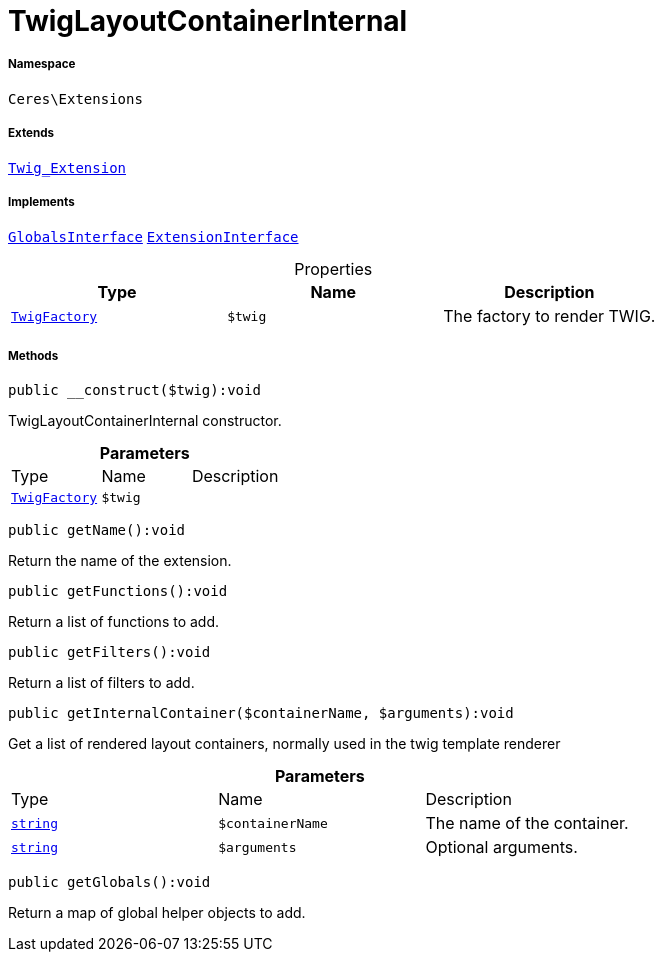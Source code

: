 :table-caption!:
:example-caption!:
:source-highlighter: prettify
:sectids!:
[[ceres__twiglayoutcontainerinternal]]
= TwigLayoutContainerInternal





===== Namespace

`Ceres\Extensions`

===== Extends
xref:stable7@interface::Miscellaneous.adoc#miscellaneous_extensions_twig_extension[`Twig_Extension`]

===== Implements
xref:5.0.0@plugin-twig::Twig/Extension/GlobalsInterface.adoc#[`GlobalsInterface`]
xref:5.0.0@plugin-twig::Twig/Extension/ExtensionInterface.adoc#[`ExtensionInterface`]



.Properties
|===
|Type |Name |Description

| xref:stable7@interface::Miscellaneous.adoc#miscellaneous_factories_twigfactory[`TwigFactory`]
a|`$twig`
|The factory to render TWIG.
|===


===== Methods

[source%nowrap, php]
[#__construct]
----

public __construct($twig):void

----







TwigLayoutContainerInternal constructor.

.*Parameters*
|===
|Type |Name |Description
| xref:stable7@interface::Miscellaneous.adoc#miscellaneous_factories_twigfactory[`TwigFactory`]
a|`$twig`
|
|===


[source%nowrap, php]
[#getname]
----

public getName():void

----







Return the name of the extension.

[source%nowrap, php]
[#getfunctions]
----

public getFunctions():void

----







Return a list of functions to add.

[source%nowrap, php]
[#getfilters]
----

public getFilters():void

----







Return a list of filters to add.

[source%nowrap, php]
[#getinternalcontainer]
----

public getInternalContainer($containerName, $arguments):void

----







Get a list of rendered layout containers, normally used in the twig template renderer

.*Parameters*
|===
|Type |Name |Description
|link:http://php.net/string[`string`^]
a|`$containerName`
|The name of the container.

|link:http://php.net/string[`string`^]
a|`$arguments`
|Optional arguments.
|===


[source%nowrap, php]
[#getglobals]
----

public getGlobals():void

----







Return a map of global helper objects to add.

